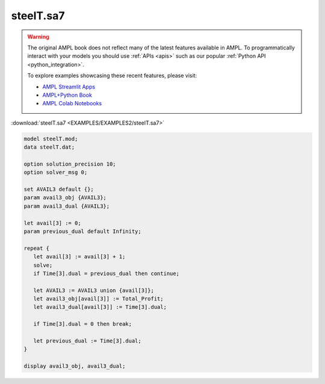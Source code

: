 steelT.sa7
==========


.. warning::
    The original AMPL book does not reflect many of the latest features available in AMPL.
    To programmatically interact with your models you should use :ref:`APIs <apis>` such as our popular :ref:`Python API <python_integration>`.

    
    To explore examples showcasing these recent features, please visit:

    - `AMPL Streamlit Apps <https://ampl.com/streamlit/>`__
    - `AMPL+Python Book <https://ampl.com/mo-book/>`__
    - `AMPL Colab Notebooks <https://ampl.com/colab/>`__

:download:`steelT.sa7 <EXAMPLES/EXAMPLES2/steelT.sa7>`

.. code-block:: ampl

    model steelT.mod;
    data steelT.dat;
    
    option solution_precision 10;
    option solver_msg 0;
    
    set AVAIL3 default {};
    param avail3_obj {AVAIL3};
    param avail3_dual {AVAIL3};
    
    let avail[3] := 0;
    param previous_dual default Infinity;
    
    repeat {
       let avail[3] := avail[3] + 1;
       solve;
       if Time[3].dual = previous_dual then continue;
    
       let AVAIL3 := AVAIL3 union {avail[3]};
       let avail3_obj[avail[3]] := Total_Profit;
       let avail3_dual[avail[3]] := Time[3].dual;
    
       if Time[3].dual = 0 then break;
    
       let previous_dual := Time[3].dual;
    }
    
    display avail3_obj, avail3_dual;

